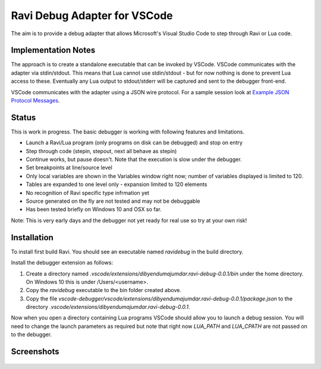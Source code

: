 Ravi Debug Adapter for VSCode
=============================

The aim is to provide a debug adapter that allows Microsoft's Visual Studio Code to step through Ravi or 
Lua code. 

Implementation Notes
--------------------
The approach is to create a standalone executable that can be invoked by VSCode. VSCode communicates 
with the adapter via stdin/stdout. This means that Lua cannot use stdin/stdout - but for now nothing is done
to prevent Lua access to these. Eventually any Lua output to stdout/stderr will be captured and sent
to the debugger front-end.

VSCode communicates with the adapter using a JSON wire protocol. For a sample session look at
`Example JSON Protocol Messages <https://github.com/dibyendumajumdar/ravi/blob/master/vscode-debugger/docs/example-protocol-messages.txt>`_.

Status
------
This is work in progress. The basic debugger is working with following features and limitations.

* Launch a Ravi/Lua program (only programs on disk can be debugged) and stop on entry
* Step through code (stepin, stepout, next all behave as stepin)
* Continue works, but pause doesn't. Note that the execution is slow under the debugger.
* Set breakpoints at line/source level
* Only local variables are shown in the Variables window right now; number of variables displayed is limited to 120.
* Tables are expanded to one level only - expansion limited to 120 elements
* No recognition of Ravi specific type infrmation yet
* Source generated on the fly are not tested and may not be debuggable 
* Has been tested briefly on Windows 10 and OSX so far.

Note: This is very early days and the debugger not yet ready for real use so try at your own risk!

Installation
------------
To install first build Ravi. 
You should see an executable named `ravidebug` in the build directory.

Install the debugger extension as follows:

1. Create a directory named `.vscode/extensions/dibyendumajumdar.ravi-debug-0.0.1/bin` under the home directory. On Windows 10 this is under /Users/<username>.
2. Copy the `ravidebug` executable to the bin folder created above.
3. Copy the file `vscode-debugger/vscode/extensions/dibyendumajumdar.ravi-debug-0.0.1/package.json` to the directory `.vscode/extensions/dibyendumajumdar.ravi-debug-0.0.1`.

Now when you open a directory containing Lua programs VSCode should allow you to launch a debug session. You will need to change the launch parameters as required but note that right now `LUA_PATH` and `LUA_CPATH` are not passed on to the debugger.

Screenshots
-----------

.. figure:: ../readthedocs/debugger-screenshot1.jpg
   :alt: Ravi Debugger screenshot

